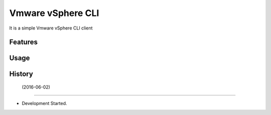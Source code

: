 ===============================
Vmware vSphere CLI
===============================

It is a simple Vmware vSphere CLI client

Features
--------

Usage
-----



History
-------

 (2016-06-02)
---------------------

* Development Started.

